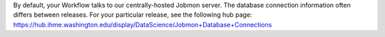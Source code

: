 
By default, your Workflow talks to our centrally-hosted Jobmon server.
The database connection information often differs between releases.
For your particular release, see the following hub page:
https://hub.ihme.washington.edu/display/DataScience/Jobmon+Database+Connections
